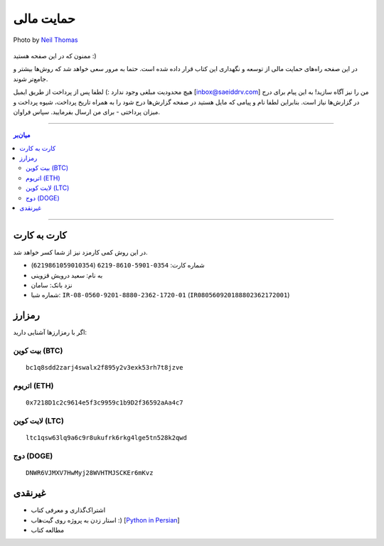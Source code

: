 .. role:: emoji-size

.. meta::
   :description: پایتون به پارسی - کتاب آنلاین و آزاد آموزش زبان برنامه‌نویسی پایتون - حمایت مالی
   :keywords: پایتون, آموزش, آموزش برنامه نویسی, آموزش پایتون, برنامه نویسی, کتاب آموزش, آموزش فارسی, کتاب آزاد, پایتون نسخه 


.. _support: 

حمایت مالی
====================

.. figure:: /_static/pages/00-support.jpg
    :align: center
    :alt: کتاب پایتون به پارسی - حمایت مالی
    :class: page-image

    Photo by `Neil Thomas <https://unsplash.com/photos/SIU1Glk6v5k>`__

ممنون که در این صفحه هستید :)

در این صفحه راه‌های حمایت مالی از  توسعه و نگهداری این کتاب قرار داده شده است. حتما به مرور سعی خواهد شد که روش‌ها بیشتر و جامع‌تر شوند.

هیچ محدودیت مبلغی وجود ندارد :) لطفا پس از پرداخت از طریق ایمیل [inbox@saeiddrv.com] من را نیز آگاه سازید! به این پیام برای درج در گزارش‌ها نیاز است. بنابراین لطفا نام و پیامی که مایل هستید در صفحه گزارش‌ها درج شود را به همراه تاریخ پرداخت، شیوه پرداخت و میزان پرداختی - برای من ارسال بفرمایید. سپاس فراوان.


-----

.. contents:: میان‌بر
    :depth: 2

-----


.. _support-c2c: 

کارت به کارت
--------------------

در این روش کمی کارمزد نیز از شما کسر خواهد شد.

* شماره کارت: ``0354-5901-8610-6219`` (``6219861059010354``)
* به نام: سعید درویش قزوینی
* نزد بانک: سامان
* شماره شبا: ``IR-08-0560-9201-8880-2362-1720-01`` (``IR080560920188802362172001``)

.. _support-cryptocurrency: 

رمزارز
---------
اگر با رمزارزها آشنایی دارید:


.. _support-btc: 

بیت کوین (BTC)
~~~~~~~~~~~~~~~~~~~

.. image:: /_static/cryptocurrency/saeiddrv-btc.jpg
    :align: center
    :width: 256

::

    bc1q8sdd2zarj4swalx2f895y2v3exk53rh7t8jzve


.. _support-eth: 

اتریوم (ETH)
~~~~~~~~~~~~~~~~~~~

.. image:: /_static/cryptocurrency/saeiddrv-eth.jpg
    :align: center
    :width: 256

:: 

    0x7218D1c2c9614e5f3c9959c1b9D2f36592aAa4c7


.. _support-ltc: 

لایت کوین (LTC)
~~~~~~~~~~~~~~~~~~~

.. image:: /_static/cryptocurrency/saeiddrv-ltc.jpg
    :align: center
    :width: 256

::

    ltc1qsw63lq9a6c9r8ukufrk6rkg4lge5tn528k2qwd


.. _support-doge: 

دوج (DOGE)
~~~~~~~~~~~~~~~~~~~

.. image:: /_static/cryptocurrency/saeiddrv-doge.jpg
    :align: center
    :width: 256

:: 

    DNWR6VJMXV7HwMyj28WVHTMJSCKEr6mKvz


.. _support-non: 

غیرنقدی
--------------------

* اشتراک‌گذاری و معرفی کتاب
* استار زدن به پروژه روی گیت‌هاب :) [`Python in Persian <https://github.com/saeiddrv/PythonPersianTutorial>`__]
* مطالعه کتاب


